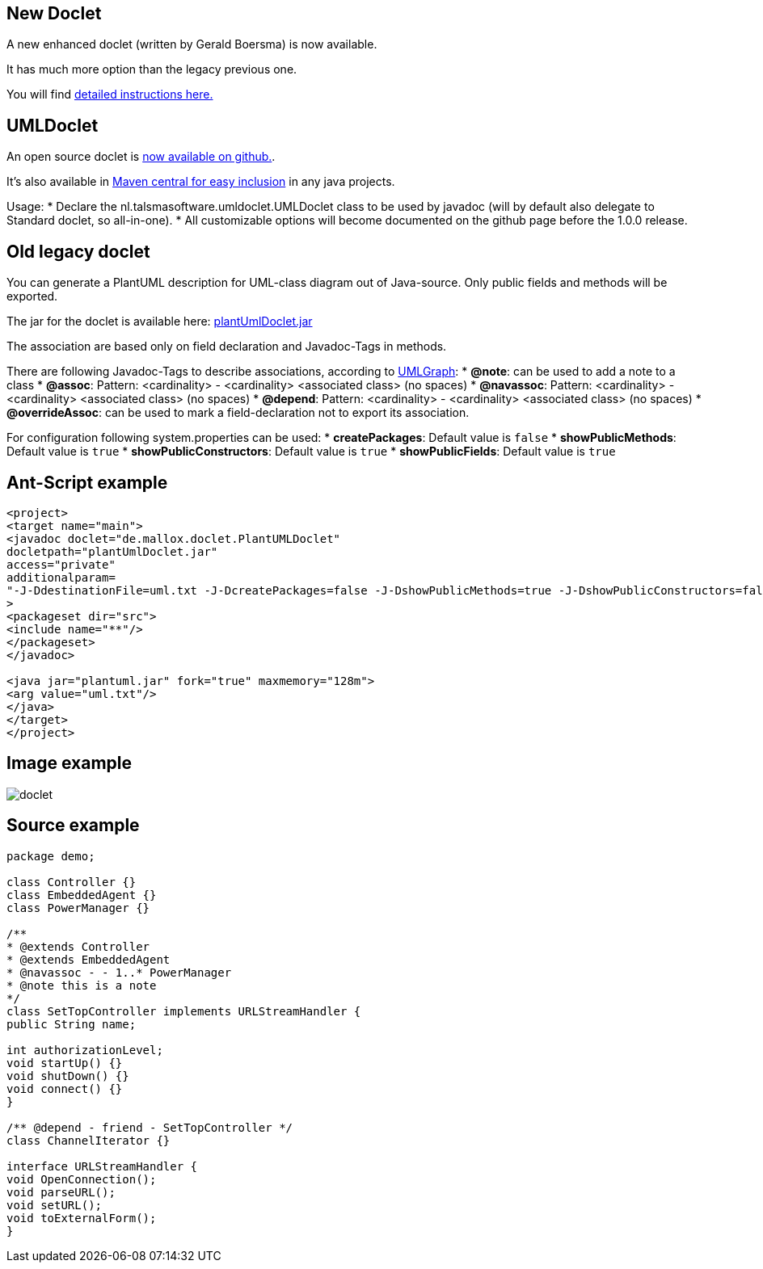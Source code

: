 == New Doclet
A new enhanced doclet (written by Gerald Boersma) is now available.

It has much more option than the legacy previous one.

You will find https://github.com/gboersma/uml-java-doclet[detailed instructions here.]




== UMLDoclet
An open source doclet is https://github.com/talsma-ict/umldoclet[now available on github.].


It's also available in http://repo.maven.apache.org/maven2/nl/talsmasoftware/umldoclet[Maven central for easy inclusion]
in any java projects.

Usage:
* Declare the nl.talsmasoftware.umldoclet.UMLDoclet class to be used by javadoc (will by default also delegate to Standard doclet, so all-in-one).
* All customizable options will become documented on the github page before the 1.0.0 release.



== Old legacy doclet
You can generate a PlantUML description for UML-class diagram out of
Java-source. Only public fields and methods will be exported.

The jar for the doclet is available here: http://sourceforge.net/projects/plantuml/files/plantUmlDoclet.jar/download[plantUmlDoclet.jar]

The association are based only on field declaration and Javadoc-Tags in methods.

There are following Javadoc-Tags to describe associations,
according to http://www.umlgraph.org[UMLGraph]:
* **@note**: can be used to add a note to a class
* **@assoc**: Pattern: <cardinality> - <cardinality> <associated class> (no spaces)
* **@navassoc**: Pattern: <cardinality> - <cardinality> <associated class> (no spaces)
* **@depend**: Pattern: <cardinality> - <cardinality> <associated class> (no spaces)
* **@overrideAssoc**: can be used to mark a field-declaration not to export its association.

For configuration following system.properties can be used:
* **createPackages**: Default value is `+false+`
* **showPublicMethods**: Default value is `+true+`
* **showPublicConstructors**: Default value is `+true+`
* **showPublicFields**: Default value is `+true+`


== Ant-Script example

----
<project>
<target name="main">
<javadoc doclet="de.mallox.doclet.PlantUMLDoclet"
docletpath="plantUmlDoclet.jar"
access="private"
additionalparam=
"-J-DdestinationFile=uml.txt -J-DcreatePackages=false -J-DshowPublicMethods=true -J-DshowPublicConstructors=false -J-DshowPublicFields=true"
>
<packageset dir="src">
<include name="**"/>
</packageset>
</javadoc>

<java jar="plantuml.jar" fork="true" maxmemory="128m">
<arg value="uml.txt"/>
</java>
</target>
</project>
----



== Image example

image::doclet.png[]



== Source example
----
package demo;

class Controller {}
class EmbeddedAgent {}
class PowerManager {}

/**
* @extends Controller
* @extends EmbeddedAgent
* @navassoc - - 1..* PowerManager
* @note this is a note
*/
class SetTopController implements URLStreamHandler {
public String name;

int authorizationLevel;
void startUp() {}
void shutDown() {}
void connect() {}
}

/** @depend - friend - SetTopController */
class ChannelIterator {}

interface URLStreamHandler {
void OpenConnection();
void parseURL();
void setURL();
void toExternalForm();
}
----



